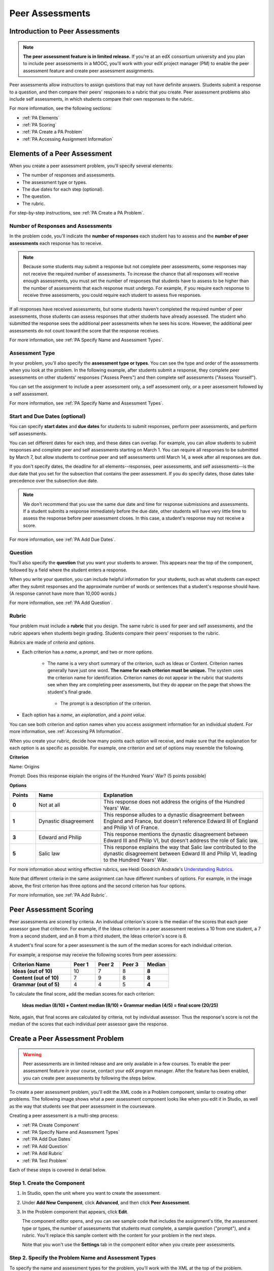 .. _Peer Assessments:

########################
Peer Assessments
########################

********************************
Introduction to Peer Assessments
********************************

.. note:: **The peer assessment feature is in limited release.** If you're at an edX consortium university and you plan to include peer assessments in a MOOC, you'll work with your edX project manager (PM) to enable the peer assessment feature and create peer assessment assignments.

Peer assessments allow instructors to assign questions that may not have definite answers. Students submit a response to a question, and then compare their peers' responses to a rubric that you create. Peer assessment problems also include self assessments, in which students compare their own responses to the rubric.

For more information, see the following sections:

* :ref:`PA Elements`
* :ref:`PA Scoring`
* :ref:`PA Create a PA Problem`
* :ref:`PA Accessing Assignment Information`

.. _PA Elements:

********************************
Elements of a Peer Assessment
********************************

When you create a peer assessment problem, you'll specify several elements:

* The number of responses and assessments.
* The assessment type or types.
* The due dates for each step (optional).
* The question.
* The rubric.

For step-by-step instructions, see :ref:`PA Create a PA Problem`.

=======================================
Number of Responses and Assessments
=======================================

In the problem code, you'll indicate the **number of responses** each student has to assess and the **number of peer assessments** each response has to receive.

.. note:: Because some students may submit a response but not complete peer assessments, some responses may not receive the required number of assessments. To increase the chance that all responses will receive enough assessments, you must set the number of responses that students have to assess to be higher than the number of assessments that each response must undergo. For example, if you require each response to receive three assessments, you could require each student to assess five responses.

If all responses have received assessments, but some students haven't completed the required number of peer assessments, those students can assess responses that other students have already assessed. The student who submitted the response sees the additional peer assessments when he sees his score. However, the additional peer assessments do not count toward the score that the response receives.

For more information, see :ref:`PA Specify Name and Assessment Types`.

=====================
Assessment Type
=====================

In your problem, you'll also specify the **assessment type or types**. You can see the type and order of the assessments when you look at the problem. In the following example, after students submit a response, they complete peer assessments on other students' responses ("Assess Peers") and then complete self assessments ("Assess Yourself").

.. image:: /Images/PA_AsmtWithResponse.png
  :alt: Image of peer assessment with assessment steps and status labeled
  :width: 600

You can set the assignment to include a peer assessment only, a self assessment only, or a peer assessment followed by a self assessment.

For more information, see :ref:`PA Specify Name and Assessment Types`.

===================================
Start and Due Dates (optional)
===================================

You can specify **start dates** and **due dates** for students to submit responses, perform peer assessments, and perform self assessments.

You can set different dates for each step, and these dates can overlap. For example, you can allow students to submit responses and complete peer and self assessments starting on March 1. You can require all responses to be submitted by March 7, but allow students to continue peer and self assessments until March 14, a week after all responses are due.

If you don't specify dates, the deadline for all elements--responses, peer assessments, and self assessments--is the due date that you set for the subsection that contains the peer assessment. If you do specify dates, those dates take precedence over the subsection due date.

.. note:: We don't recommend that you use the same due date and time for response submissions and assessments. If a student submits a response immediately before the due date, other students will have very little time to assess the response before peer assessment closes. In this case, a student's response may not receive a score.

For more information, see :ref:`PA Add Due Dates`.

==============
Question
==============

You'll also specify the **question** that you want your students to answer. This appears near the top of the component, followed by a field where the student enters a response.

When you write your question, you can include helpful information for your students, such as what students can expect after they submit responses and the approximate number of words or sentences that a student's response should have. (A response cannot have more than 10,000 words.) 

For more information, see :ref:`PA Add Question`.

.. _PA Rubric:

=======
Rubric
=======

Your problem must include a **rubric** that you design. The same rubric is used for peer and self assessments, and the rubric appears when students begin grading. Students compare their peers' responses to the rubric.

Rubrics are made of *criteria* and *options*.

* Each criterion has a *name*, a *prompt*, and two or more *options*. 

   * The name is a very short summary of the criterion, such as Ideas or Content. Criterion names generally have just one word. **The name for each criterion must be unique.** The system uses the criterion name for identification. Criterion names do not appear in the rubric that students see when they are completing peer assessments, but they do appear on the page that shows the student's final grade.

     .. image :: /Images/PA_CriterionName.png
        :alt: A final score page with call-outs for the criterion names

    * The prompt is a description of the criterion. 

* Each option has a *name*, an *explanation*, and a *point value*.

  .. image:: /Images/PA_Rubric_LMS.png
     :alt: Image of a rubric in the LMS with call-outs for the criterion prompt and option names, explanations, and points

You can see both criterion and option names when you access assignment information for an individual student. For more information, see :ref:`Accessing PA Information`.


.. image:: /Images/PA_Crit_Option_Names.png
   :width: 600
   :alt: Student-specific problem information with call-outs for criterion and option names

When you create your rubric, decide how many points each option will receive, and make sure that the explanation for each option is as specific as possible. For example, one criterion and set of options may resemble the following.

**Criterion**

Name: Origins

Prompt: Does this response explain the origins of the Hundred Years' War? (5 points possible)

**Options**

.. list-table::
   :widths: 8 20 50
   :stub-columns: 1
   :header-rows: 1

   * - Points
     - Name
     - Explanation
   * - 0
     - Not at all
     - This response does not address the origins of the Hundred Years' War.
   * - 1
     - Dynastic disagreement
     - This response alludes to a dynastic disagreement between England and France, but doesn't reference Edward III of England and Philip VI of France.
   * - 3
     - Edward and Philip
     - This response mentions the dynastic disagreement between Edward III and Philip VI, but doesn't address the role of Salic law.
   * - 5
     - Salic law
     - This response explains the way that Salic law contributed to the dynastic disagreement between Edward III and Philip VI, leading to the Hundred Years' War.

For more information about writing effective rubrics, see Heidi Goodrich Andrade's `Understanding Rubrics <http://learnweb.harvard.edu/alps/thinking/docs/rubricar.htm>`_.

Note that different criteria in the same assignment can have different numbers of options. For example, in the image above, the first criterion has three options and the second criterion has four options.

For more information, see :ref:`PA Add Rubric`.

.. _PA Scoring:

***********************
Peer Assessment Scoring
***********************

Peer assessments are scored by criteria. An individual criterion's score is the median of the scores that each peer assessor gave that criterion. For example, if the Ideas criterion in a peer assessment receives a 10 from one student, a 7 from a second student, and an 8 from a third student, the Ideas criterion's score is 8.

A student's final score for a peer assessment is the sum of the median scores for each individual criterion. 

For example, a response may receive the following scores from peer assessors:

.. list-table::
   :widths: 25 10 10 10 10
   :stub-columns: 1
   :header-rows: 1

   * - Criterion Name
     - Peer 1
     - Peer 2
     - Peer 3
     - Median
   * - Ideas (out of 10)
     - 10
     - 7
     - 8
     - **8**
   * - Content (out of 10)
     - 7
     - 9
     - 8
     - **8**
   * - Grammar (out of 5)
     - 4
     - 4
     - 5
     - **4**

To calculate the final score, add the median scores for each criterion:

  **Ideas median (8/10) + Content median (8/10) + Grammar median (4/5) = final score (20/25)**

Note, again, that final scores are calculated by criteria, not by individual assessor. Thus the response's score is not the median of the scores that each individual peer assessor gave the response.

.. _PA Create a PA Problem:

********************************
Create a Peer Assessment Problem
********************************

.. warning:: Peer assessments are in limited release and are only available in a few courses. To enable the peer assessment feature in your course, contact your edX program manager. After the feature has been enabled, you can create peer assessments by following the steps below.

To create a peer assessment problem, you'll edit the XML code in a Problem component, similar to creating other problems. The following image shows what a peer assessment component looks like when you edit it in Studio, as well as the way that students see that peer assessment in the courseware.

.. image:: /Images/PA_XML_LMS_All.png
   :alt: Image of a peer assessment in Studio and LMS views
   :width: 800

Creating a peer assessment is a multi-step process:

* :ref:`PA Create Component`
* :ref:`PA Specify Name and Assessment Types`
* :ref:`PA Add Due Dates`
* :ref:`PA Add Question`
* :ref:`PA Add Rubric`
* :ref:`PA Test Problem`

Each of these steps is covered in detail below.

.. _PA Create Component:

============================
Step 1. Create the Component
============================

#. In Studio, open the unit where you want to create the assessment.
#. Under **Add New Component**, click **Advanced**, and then click **Peer Assessment**.
#. In the Problem component that appears, click **Edit**.

   The component editor opens, and you can see sample code that includes the assignment's title, the assessment type or types, the number of assessments that students must complete, a sample question ("prompt"), and a rubric. You'll replace this sample content with the content for your problem in the next steps.

   Note that you won't use the **Settings** tab in the component editor when you create peer assessments.

.. _PA Specify Name and Assessment Types:

========================================================
Step 2. Specify the Problem Name and Assessment Types
========================================================

To specify the name and assessment types for the problem, you'll work with the XML at the top of the problem.

Locate the following XML near the top of the component editor:

.. code-block:: xml

  <openassessment>
  <title></title>
  <assessments>
    <assessment name="peer-assessment" must_grade="5" must_be_graded_by="3"/>
    <assessment name="self-assessment"/>
  </assessments>

This code specifies four elements:

* **The title of the assignment**. In this example, because there is no text between the ``<title>`` tags, the assignment does not have a specified title.
* **The type and order of the assessments**. This information is in the **name** attribute in the two ``<assessment>`` tags. Assessments run in the order in which they're listed. In this example, the peer assessment runs, and then the student performs a self assessment.
* **The number of responses that each student must assess** (for peer assessments). This information is in the **must_grade** attribute in the ``<assessment>`` tag for the peer assessment. In this example, each student must grade five peer responses before he receives the scores that his peers have given him. 
* **The number of peer assessments each response must receive** (for peer assessments). This information is in the **must_be_graded_by** attribute in the ``<assessment>`` tag for the peer assessment. In this example, each response must receive assessments from three students before it can return to the student who submitted it. 

To specify the name and assessment types, follow these steps.

#. Between the ``<title>`` tags, add a name for the problem.

#. Specify the type of assessments you want students to complete.

   - If you want students to complete a peer assessment only, delete the ``<assessment name="self-assessment"/>`` tag.

   - If you want students to complete a self assessment only, delete the ``<assessment name="peer-assessment" must_grade="5" must_be_graded_by="3""/>`` tag.

   - If you want students to complete a peer assessment and then a self assessment, leave the default tags.

#. If your students will complete a peer assessment, replace the values for **must_grade** and **must_be_graded_by** in the ``<assessment name="peer-assessment">`` tag with the numbers that you want.

   .. note:: The value for **must_grade** must be greater than or equal to the value for **must_be_graded_by**.


.. _PA Add Due Dates:

==========================================
Step 3. Add Start and Due Dates (optional)
==========================================

Setting start and due dates is optional. If you don't specify dates, the deadline for all student responses and assessments is the due date that you set for the subsection that contains the peer assessment. If you do specify dates, those dates take precedence over the subsection due date.

To specify due dates and times, you'll add code that includes the date and time inside the XML tags for the problem and for each specific assessment. The date and time must be formatted as ``YYYY-MM-DDTHH:MM:SS``.

.. note:: You must include the "T" between the date and the time, with no spaces. All times are in universal coordinated time (UTC).

* To specify a due date for response submissions, add the ``submission_due`` attribute with the date and time to the ``<openassessment>`` tag (this is the first tag in your problem).

  ``<openassessment submission_due="YYYY-MM-DDTHH:MM:SS">``

* To specify start and end times for an assessment, add ``start`` and ``due`` attributes with the date and time to the ``<assessment>`` tags for the assessment.

  ``<assessment name="peer-assessment" must_grade="5" must_be_graded_by="3" start="YYYY-MM-DDTHH:MM:SS" due="YYYY-MM-DDTHH:MM:SS"/>``

  ``<assessment name="self-assessment" start="YYYY-MM-DDTHH:MM:SS" due="YYYY-MM-DDTHH:MM:SS"/>``

For example, the code for your problem may resemble the following.

.. code-block:: xml

  <openassessment submission_due="2014-03-01T00:00:00">
  <assessments>
    <assessment name="peer-assessment" must_grade="5" must_be_graded_by="3" start="2014-02-24T00:00:00" due="2014-03-08T00:00:00"/>
    <assessment name="self-assessment" start="2014-02-24T00:00:00" due="2014-03-08T00:00:00"/>
  </assessments>

In this example, the problem is set at the subsection level to open on February 24, 2014 at midnight UTC. (This information does not appear in the code.) Additionally, the code specifies the following:

* Students can begin submitting responses on February 24, 2014 at midnight UTC, and must submit all responses before March 1, 2014 at midnight UTC:

  ``<openassessment submission_due="2014-03-01T00:00:00">``

* Students can begin peer assessments on February 24, 2014 at midnight UTC, and all peer assessments must be complete by March 8, 2014 at midnight UTC:

  ``<assessment name="peer-assessment" must_grade="5" must_be_graded_by="3" start="2014-02-24T00:00:00" due="2014-03-08T00:00:00"/>``

* Students can begin self assessments on February 24, 2014 at midnight UTC, and all self assessments must be complete by March 8, 2014 at midnight UTC:

  ``<assessment name="self-assessment" start="2014-02-24T00:00:00" due="2014-03-08T00:00:00"/>``


.. note:: We don't recommend that you use the same due date and time for response submissions and peer assessments. If a student submits a response immediately before the due date, other students will have very little time to assess the response before peer assessment closes. In this case, a student's response may not receive a score.

.. _PA Add Question:

============================
Step 4. Add the Question
============================

The following image shows a question in the component editor along with the way the question appears to students.

.. image:: /Images/PA_Question_XML-LMS.png
      :alt: Image of question in XML and the LMS
      :width: 800

To add the question:

#. In the component editor, locate the first set of ``<prompt>`` tags. The opening ``<prompt>`` tag appears directly below the opening ``<rubric>`` tag.

#. Replace the sample text between the ``<prompt>`` tags with the text of your question. Note that the component editor respects paragraph breaks and new lines inside the ``<prompt>`` tags. You don't have to add ``<p>`` tags to create individual paragraphs.

Add Formatting or Images to the Question
****************************************

In this initial release, you cannot add text formatting or images in the Peer Assessment component. If you want to include formatting or images in the text of your prompt, you can add an HTML component that contains your text above the Peer Assessment component, and then remove the prompt from the Peer Assessment component. The instructions for the peer assessment still appear above the **Your Response** field.

.. image:: /Images/PA_HTMLComponent.png
      :alt: A peer assessment that has an image in an HTML component
      :width: 500

To remove the prompt from the Peer Assessment component, open the component editor, and then delete the first set of ``<prompt>`` tags together with all the text between the tags. The first few lines of XML for the problem will then resemble the following.

.. code-block:: xml

  <openassessment>
    <title></title>
    <assessments>
      <assessment name="peer-assessment" must_grade="5" must_be_graded_by="3"/>
      <assessment name="self-assessment"/>
    </assessments>
    <rubric>
      <criterion feedback="optional">
        <name>Ideas</name>
        <prompt>Determine if there is a unifying theme or main idea.</prompt>
        <option points="0">


.. _PA Add Rubric:

============================
Step 5. Add the Rubric
============================

To add the rubric, you'll create your criteria and options in XML. The following image shows a highlighted criterion and its options in the component editor, followed by the way the criterion and options appear to students.

.. image:: /Images/PA_RubricSample_XML-LMS.png
      :alt: Image of rubric in XML and the LMS, with call-outs for criteria and options

For more information about criteria and options, see :ref:`PA Elements`.

To add the rubric:

#. In the component editor, locate the following XML. This XML contains a single criterion and its options. You'll replace the placeholder text with your own content.  

	.. code-block:: xml

	      <criterion>
	      <name>Ideas</name>
	      <prompt>Determine if there is a unifying theme or main idea.</prompt>
	      <option points="0">
	        <name>Poor</name>
	        <explanation>Difficult for the reader to discern the main idea.
	                Too brief or too repetitive to establish or maintain a focus.</explanation>
	      </option>
	      <option points="3">
	        <name>Fair</name>
	        <explanation>Presents a unifying theme or main idea, but may
	                include minor tangents.  Stays somewhat focused on topic and
	                task.</explanation>
	      </option>
	      <option points="5">
	        <name>Good</name>
	        <explanation>Presents a unifying theme or main idea without going
	                off on tangents.  Stays completely focused on topic and task.</explanation>
	      </option>
	    </criterion>

   .. note:: The placeholder text contains indentations and line breaks. You don't have to preserve these indentations and line breaks when you replace the placeholder text. 

#. Under the opening ``<criterion>`` tag, replace the text between the ``<name>`` tags with the name of your criterion. Then, replace the text between the ``<prompt>`` tags with the description of that criterion.

   Note that **every criterion must have a unique name.** The system uses the criterion name for identification. For more information about criteria, see :ref:`PA Rubric`.

#. Inside the first ``<option>`` tag, replace the value for ``points`` with the number of points that you want this option to receive.

#. Under the ``<option>`` tag, replace the text between the ``<name>`` tags with the name of the first option. Then, replace the text between the ``<explanation>`` tags with the description of that option.

#. Use this format to add as many options as you want.

You can use the following code as a template:

.. code-block:: xml

	 <criterion>
	   <name>NAME</name>
	   <prompt>PROMPT TEXT</prompt>
	   <option points="NUMBER">
	     <name>NAME</name>
	     <explanation>EXPLANATION</explanation>
	   </option>
	   <option points="NUMBER">
	     <name>NAME</name>
	     <explanation>EXPLANATION</explanation>
	   </option>
	   <option points="NUMBER">
	     <name>NAME</name>
	     <explanation>EXPLANATION</explanation>
	   </option>
	 </criterion>

.. _PA Provide Comment Options:

=============================================
Step 6 (optional). Provide Comment Options
=============================================

After students fill out the rubric, they can provide additional comments for the responses they've assessed. By default, students see a field for comments below the rubric.

.. image:: /Images/PA_CommentsField.png
   :alt: Contents field 
   :width: 500

You can change the text that appears above this comment field. Additionally, you can provide a comment field for each individual criterion.

.. _PA Change Comments Prompt:

Change the Default Prompt Text
*******************************

By default, the prompt text for the comment field is the following:

``(Optional) What aspects of this response stood out to you? What did it do well? How could it improve?``

You can replace this default text with your own text.

To change this text:

#. Locate the ``<feedbackprompt>`` tags between the last closing ``</criterion>`` tag for the rubric and the closing ``</rubric>`` tag for the problem:

  .. code-block:: xml

          <option points="3">
            <name>Excellent</name>
            <explanation>Includes in-depth information and exceptional supporting details that are fully developed.  Explores all facets of the topic.</explanation>
          </option>
        </criterion>
        <feedbackprompt>(Optional) What aspects of this response stood out to you? What did it do well? How could it improve?</feedbackprompt>
      </rubric>
     </openassessment>

2. Change the text between the ``<feedbackprompt>`` tags to the text that you want.

.. _PA Add Individual Criterion Comments:

Provide a Comment Field for Individual Criteria
**************************************************

By default, students see only a single comment field below the entire rubric. However, you can add a comment field to an individual criterion or to several individual criteria. The comment field can contain up to 300 characters.

In the following image, the first criterion has a comment field, but the second does not.

.. image:: /Images/PA_Comments_Criterion.png
   :alt: Comment box under an individual criterion
   :width: 500

To add a comment field:

#. Locate the opening ``<criterion>`` tag for the criterion that you want to change.

#. Add the ``feedback="optional"`` attribute to this tag:

    .. code-block:: xml

       <criterion feedback="optional">
         <name>NAME</name>
         <prompt>PROMPT TEXT</prompt>
         <option points="NUMBER">
           <name>NAME</name>
           <explanation>EXPLANATION</explanation>
         </option>
         <option points="NUMBER">
           <name>NAME</name>
           <explanation>EXPLANATION</explanation>
         </option>
       </criterion>

If you want to provide comment fields below additional criteria, add the ``feedback="optional"`` attribute to the opening tag for each criterion.

.. _PA Test Problem:

============================
Step 7. Test the Problem
============================

To test your assignment, set up the assignment in a test course, and ask a group of beta users to submit responses and grade each other. The beta testers can then let you know if they found the question and the rubric easy to understand or if they found any problems with the assignment.

.. _PA Access Status:

